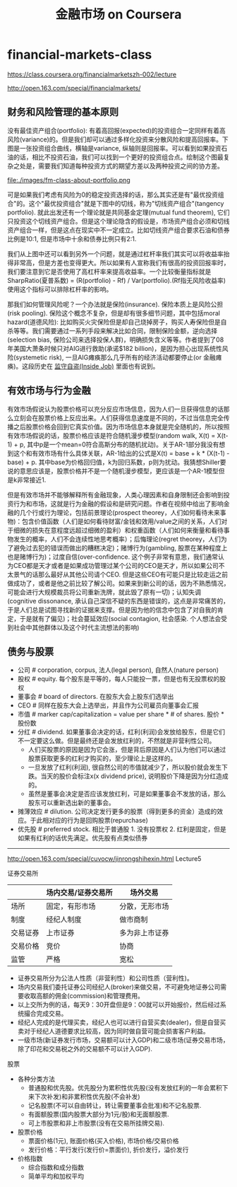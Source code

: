 * financial-markets-class
#+TITLE: 金融市场 on Coursera
https://class.coursera.org/financialmarketszh-002/lecture

http://open.163.com/special/financialmarkets/

** 财务和风险管理的基本原则
没有最佳资产组合(portfolio): 有着高回报(expected)的投资组合一定同样有着高风险(variance)的。但是我们却可以通过多样化投资来分散风险和提高回报率。下图是一张投资组合曲线，横轴是variance, 纵轴则是回报率。可以看到如果投资石油的话，相比不投资石油，我们可以找到一个更好的投资组合点。绘制这个图最复杂之处是，需要我们知道每种投资方式的期望方差以及两种投资之间的协方差。

file:./images/fm-class-about-portfolio.png

可是如果我们考虑有风险为0的稳定投资选择的话，那么其实还是有"最优投资组合"的。这个"最优投资组合"就是下图中的切线，称为"切线资产组合"(tangency portfolio). 就此出发还有一个理论就是共同基金定理(mutual fund theorem), 它们只投资这个切线资产组合。但是这个理论隐含的假设是，市场资产组合必须和切线资产组合一样，但是这点在现实中不一定成立。比如切线资产组合要求石油和债券比例是10:1, 但是市场中十余和债券比例只有2:1.

我们从上图中还可以看到另外一个问题，就是通过杠杆率我们其实可以将收益率抬得非常高，但是方差也变得更大。所以如果有人宣称我们有很高的投资回报率时，我们要注意到它是否使用了高杠杆率来提高收益率。一个比较衡量指标就是SharpRatio(夏普系数) = (R(portfolio) - Rf) / Var(portfolio).(Rf指无风险收益率) 使用这个指标可以排除杠杆率的影响。

那我们如何管理风险呢？一个办法就是保险(insurance). 保险本质上是风险公担(risk pooling). 保险这个概念不复杂，但是却有很多细节问题，其中包括moral hazard(道德风险): 比如购买火灾保险但是却自己烧掉房子，购买人寿保险但是自杀等等。我们需要通过一系列手段来解决比如合同，限制保险金额，逆向选择(selection bias, 保险公司来选择投保人群)，明确损失含义等等。作者提到了08年美国大萧条时候只对AIG进行救助(承诺$182 billion)，是因为担心出现系统性风险(systemetic risk), 一旦AIG瘫痪那么几乎所有的经济活动都要停止(or 金融瘫痪)。这段历史在 [[file:note/inside-job.org][监守自盗(Inside Job)]] 里面也有说到。

** 有效市场与行为金融
有效市场假说认为股票价格可以充分反应市场信息，因为人们一旦获得信息的话那么立刻会在股票价格上反应出来。人们获得信息速度是不同的，不过当信息完全传播之后股票价格会回到它真实价值。因为市场信息本身就是完全随机的，所以按照有效市场假说的话，股票价格应该是符合随机漫步模型(random walk, X(t) = X(t-1) + p, 其中p是一个mean=0符合高斯分布的随机扰动)。关于AR-1部分我没有想到这个和有效市场有什么具体关联，AR-1给出的公式是X(t) = base + k * (X(t-1) - base) + p. 其中base为价格回归值，k为回归系数，p则为扰动。我猜想Shiller要说的意思应该是，股票价格并不是一个随机漫步模型，更应该是一个AR-1模型但是k非常接近1.

但是有效市场并不能够解释所有金融现象，人类心理因素和自身限制还会影响到投资行为和市场，这就是行为金融的假设和是研究问题。作者在视频中给出了影响金融的几个行或行为理论，包括前景理论(prospect theorey，人们如何看待未来事物)：包含价值函数（人们是如何看待财富/金钱和效用/value之间的关系，人们对于细微的损失在意程度远超过细微的盈利）和权重函数（人们如何来衡量和看待事物发生的概率，人们不会连续性地思考概率）；后悔理论(regret theorey，人们为了避免过去犯的错误而做出的糟糕决定)；赌博行为(gambling, 股票在某种程度上也是赌博行为)；过度自信(over-confidence. 这个例子非常有意思，我们通常认为CEO都是天才或者是如果成功管理过某个公司的CEO是天才，所以如果公司不太景气的话那么最好从其他公司请个CEO. 但是这些CEO有可能只是比较走运之前做成功了，或者是他之前比较了解公司。如果来到新公司的话，因为不熟悉情况，可能会进行大规模裁员将公司重新洗牌，就此毁了原有一切)；认知失调(cognitive dissonance, 承认自己深信不疑的东西是错误的，这点是非常痛苦的，于是人们总是试图寻找新的证据来支撑。但是因为他的信念中包含了对自我的肯定，于是就有了偏见)；社会蔓延效应(social contagion, 社会感染. 个人想法会受到社会中其他群体以及这个时代主流想法的影响)

** 债务与股票
- 公司 # corporation, corpus, 法人(legal person), 自然人(nature person)
- 股权 # equity. 每个股东是平等的，每人只能投一票，但是也有无投票权的股权
- 董事会 # board of directors. 在股东大会上股东们选举出
- CEO # 同样在股东大会上选举出，并且作为公司雇员向董事会汇报
- 市值 # marker cap/capitalization = value per share * # of shares. 股价 * 股份数
- 分红 # dividend. 如果董事会决定的话，红利(利润)会发放给股东，但是它们不一定要这么做。但是最终还是会发放红利的，不然就是非营利性公司。
  - 人们买股票的原因是因为它会涨，但是背后原因是人们认为他们可以通过股票获取更多的红利才购买的，至少理论上是这样的。
  - 一旦发放了红利(利润), 很自然公司的市值就减少了，所以股价就会发生下跌。当天的股价会标注x(x dividend price), 说明股价下降是因为分红造成的。
  - 虽然是董事会决定是否应该发放红利，可是如果董事会不发放的话，那么股东可以重新选出新的董事会。
- 摊薄效应 # dilution. 公司决定发行更多的股票（得到更多的资金）造成的效应。于此相对应的行为是回购股票(repurchase)
- 优先股 # preferred stock. 相比于普通股 1. 没有投票权 2. 红利是固定，但是如果有红利的话优先满足。优先股有点类似债券

-----

http://open.163.com/special/cuvocw/jinrongshihexin.html Lecture5

证券交易所
|          | 场内交易/证券交易所                                   | 场外交易       |
|----------+-------------------------------------------------------+----------------|
| 场所     | 固定，有形市场                                        | 分散，无形市场 |
| 制度     | 经纪人制度                              | 做市商制       |
| 交易证券 | 上市证券                                              | 多为非上市证券 |
| 交易价格 | 竞价 | 协商           |
| 监管     | 严格                                                  | 宽松           |
- 证券交易所分为公法人性质（非营利性）和公司性质（营利性)。
- 场内交易我们委托证券公司经纪人(broker)来做交易，不可避免地证券公司需要收取高额的佣金(commission)和管理费用。
- 以上交所为例的话，每天9：30开盘但是9：00就可以开始报价，然后经过系统撮合完成交易。
- 经纪人完成的是代理买卖，经纪人也可以进行自营买卖(dealer)，但是自营买卖对于经纪人道德要求比较高，因为同时做自营可能会损害客户利益。
- 一级市场(新证券发行市场，交易额可以计入GDP)和二级市场(证券交易市场，除了印花和交易税之外的交易额不可以计入GDP).

股票
- 各种分类方法
  - 普通股和优先股。优先股分为累积性优先股(没有发放红利的一年会累积下来下次补发)和非累积性优先股(不会补发)
  - 记名股票(不可以自由转让，转让需要董事会批准)和不记名股票.
  - 有面额股票(国内股票大部分为1元/股)和无面额股票.
  - 可上市股票和非上市股票(没有在交易所挂牌交易).
- 股票价格
  - 票面价格(1元), 账面价格(买入价格), 市场价格/交易价格
  - 发行价格：平行发行(发行价=票面价), 折价发行，溢价发行
- 价格指数
  - 综合指数和成分指数
  - 简单平均和加权平均
